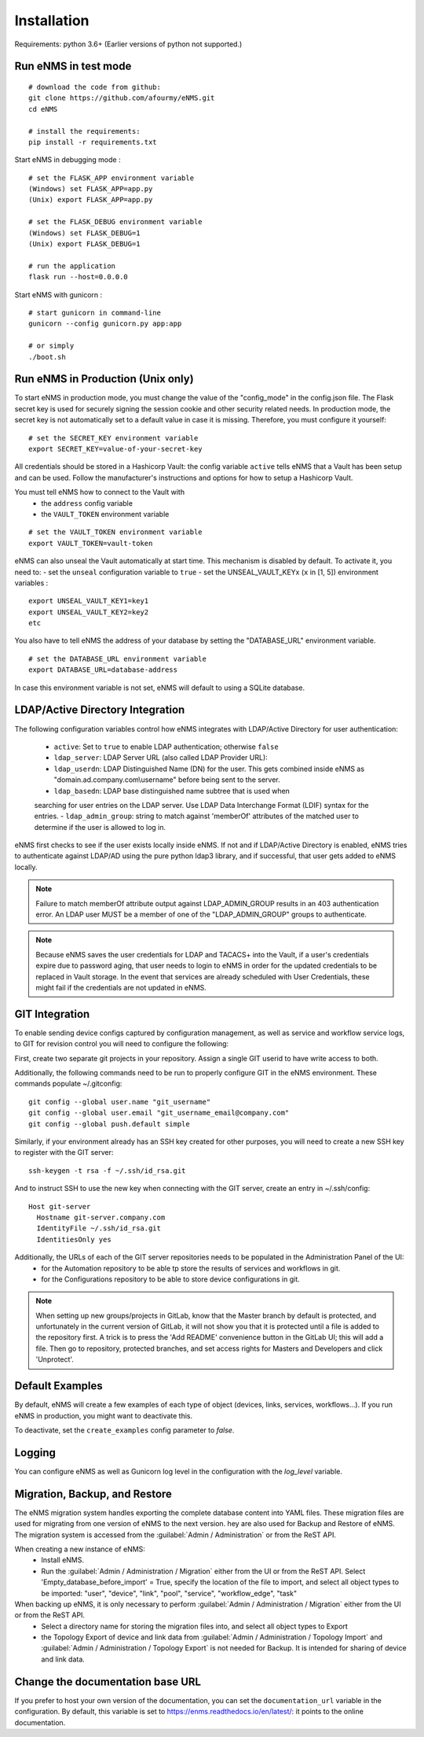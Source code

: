 ============
Installation
============

Requirements: python 3.6+
(Earlier versions of python not supported.)

Run eNMS in test mode
---------------------

::

 # download the code from github:
 git clone https://github.com/afourmy/eNMS.git
 cd eNMS

 # install the requirements:
 pip install -r requirements.txt

Start eNMS in debugging mode :

::

 # set the FLASK_APP environment variable
 (Windows) set FLASK_APP=app.py
 (Unix) export FLASK_APP=app.py

 # set the FLASK_DEBUG environment variable
 (Windows) set FLASK_DEBUG=1
 (Unix) export FLASK_DEBUG=1

 # run the application
 flask run --host=0.0.0.0

Start eNMS with gunicorn :

::

 # start gunicorn in command-line
 gunicorn --config gunicorn.py app:app

 # or simply
 ./boot.sh

Run eNMS in Production (Unix only)
----------------------------------

To start eNMS in production mode, you must change the value of the  "config_mode" in the config.json file.
The Flask secret key is used for securely signing the session cookie and other security related needs.
In production mode, the secret key is not automatically set to a default value in case it is missing. Therefore, you must configure it yourself:

::

 # set the SECRET_KEY environment variable
 export SECRET_KEY=value-of-your-secret-key


All credentials should be stored in a Hashicorp Vault: the config variable ``active``
tells eNMS that a Vault has been setup and can be used.
Follow the manufacturer's instructions and options for how to setup a Hashicorp Vault.

You must tell eNMS how to connect to the Vault with
  - the ``address`` config variable
  - the ``VAULT_TOKEN`` environment variable

::

 # set the VAULT_TOKEN environment variable
 export VAULT_TOKEN=vault-token

eNMS can also unseal the Vault automatically at start time.
This mechanism is disabled by default. To activate it, you need to:
- set the ``unseal`` configuration variable to ``true``
- set the UNSEAL_VAULT_KEYx (``x`` in [1, 5]) environment variables :

::

 export UNSEAL_VAULT_KEY1=key1
 export UNSEAL_VAULT_KEY2=key2
 etc

You also have to tell eNMS the address of your database by setting the "DATABASE_URL" environment variable.

::

 # set the DATABASE_URL environment variable
 export DATABASE_URL=database-address

In case this environment variable is not set, eNMS will default to using a SQLite database.

LDAP/Active Directory Integration
---------------------------------

The following configuration variables control how eNMS integrates with
LDAP/Active Directory for user authentication:

  - ``active``: Set to ``true`` to enable LDAP authentication; otherwise ``false``
  - ``ldap_server``: LDAP Server URL (also called LDAP Provider URL):
  - ``ldap_userdn``: LDAP Distinguished Name (DN) for the user. This gets combined inside eNMS as "domain.ad.company.com\\username" before being sent to the server.
  - ``ldap_basedn``: LDAP base distinguished name subtree that is used when
  searching for user entries on the LDAP server. Use LDAP Data Interchange Format (LDIF)
  syntax for the entries.
  - ``ldap_admin_group``: string to match against 'memberOf' attributes of the matched user to determine if the user is allowed to log in.

eNMS first checks to see if the user exists locally inside eNMS.
If not and if LDAP/Active Directory is enabled, eNMS tries to authenticate
against LDAP/AD using the pure python ldap3 library, and if successful,
that user gets added to eNMS locally.

.. note:: Failure to match memberOf attribute output against LDAP_ADMIN_GROUP results in an 403 authentication error. An LDAP user MUST be a member of one of the "LDAP_ADMIN_GROUP" groups to authenticate.
.. note:: Because eNMS saves the user credentials for LDAP and TACACS+ into the Vault, if a user's credentials expire due to password aging, that user needs to login to eNMS in order for the updated credentials to be replaced in Vault storage. In the event that services are already scheduled with User Credentials, these might fail if the credentials are not updated in eNMS.


GIT Integration
---------------

To enable sending device configs captured by configuration management, as well as service and workflow service logs, to GIT for revision control you will need to configure the following:

First, create two separate git projects in your repository. Assign a single GIT userid to have write access to both.

Additionally, the following commands need to be run to properly configure GIT in the eNMS environment. These commands populate ~/.gitconfig:

::

  git config --global user.name "git_username"
  git config --global user.email "git_username_email@company.com"
  git config --global push.default simple

Similarly, if your environment already has an SSH key created for other purposes, you will need to create a new SSH key to register with the GIT server:

::

  ssh-keygen -t rsa -f ~/.ssh/id_rsa.git

And to instruct SSH to use the new key when connecting with the GIT server, create an entry in ~/.ssh/config:

::

  Host git-server
    Hostname git-server.company.com
    IdentityFile ~/.ssh/id_rsa.git
    IdentitiesOnly yes

Additionally, the URLs of each of the GIT server repositories needs to be populated in the Administration Panel of the UI:
  - for the Automation repository to be able tp store the results of services and workflows in git.
  - for the Configurations repository to be able to store device configurations in git.

.. note:: When setting up new groups/projects in GitLab, know that the Master branch by default is protected, and unfortunately in the current version of GitLab, it will not show you that it is protected until a file is added to the repository first. A trick is to press the 'Add README' convenience button in the GitLab UI; this will add a file. Then go to repository, protected branches, and set access rights for Masters and Developers and click 'Unprotect'.


Default Examples
----------------

By default, eNMS will create a few examples of each type of object (devices, links, services, workflows...).
If you run eNMS in production, you might want to deactivate this.

To deactivate, set the ``create_examples`` config parameter to `false`.

Logging
-------

You can configure eNMS as well as Gunicorn log level in the configuration with the `log_level`
variable.

Migration, Backup, and Restore
------------------------------

The eNMS migration system handles exporting the complete database content into YAML files.
These migration files are used for migrating from one version of eNMS to the next version. 
hey are also used for Backup and Restore of eNMS.
The migration system is accessed from the :guilabel:`Admin / Administration` or from the ReST API.

When creating a new instance of eNMS:
  - Install eNMS.
  - Run the :guilabel:`Admin / Administration / Migration` either from the UI or from the ReST API. Select 'Empty_database_before_import' = True, specify
    the location of the file to import, and select all object types to be imported: "user", "device", "link", "pool", "service", "workflow_edge", "task"

When backing up eNMS, it is only necessary to perform :guilabel:`Admin / Administration / Migration` either from the UI or from the ReST API.
  - Select a directory name for storing the migration files into, and select all object types to Export
  - the Topology Export of device and link data from :guilabel:`Admin / Administration / Topology Import` and :guilabel:`Admin / Administration / Topology Export` is not needed for Backup.
    It is intended for sharing of device and link data.

Change the documentation base URL
---------------------------------

If you prefer to host your own version of the documentation, you can set the ``documentation_url`` variable in the configuration.
By default, this variable is set to https://enms.readthedocs.io/en/latest/: it points to the online documentation.
